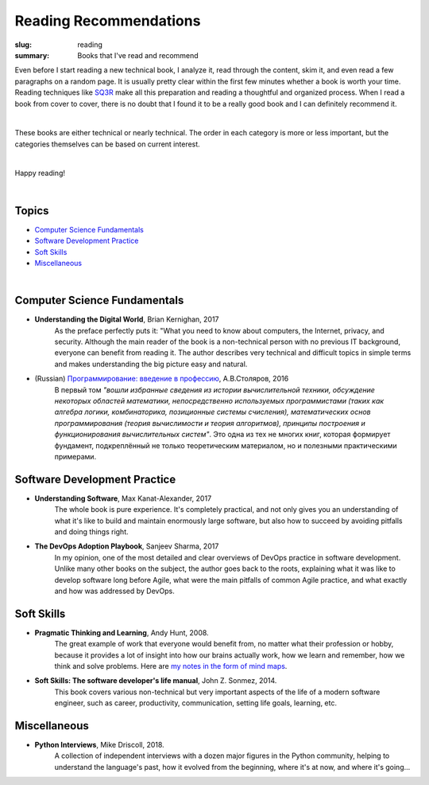 Reading Recommendations
#######################

:slug: reading
:summary: Books that I've read and recommend

Even before I start reading a new technical book, I analyze it, read through the content, skim it, and even read a few paragraphs on a random page. It is usually pretty clear within the first few minutes whether a book is worth your time. Reading techniques like SQ3R_ make all this preparation and reading a thoughtful and organized process. When I read a book from cover to cover, there is no doubt that I found it to be a really good book and I can definitely recommend it.

|

These books are either technical or nearly technical. The order in each category is more or less important, but the categories themselves can be based on current interest. 

|

Happy reading!

|

Topics
------

* `Computer Science Fundamentals`_
* `Software Development Practice`_
* `Soft Skills`_
* Miscellaneous_

|

Computer Science Fundamentals
-----------------------------

+ **Understanding the Digital World**, Brian Kernighan, 2017
    As the preface perfectly puts it: "What you need to know about computers, the Internet, privacy, and security. Although the main reader of the book is a non-technical person with no previous IT background, everyone can benefit from reading it. The author describes very technical and difficult topics in simple terms and makes understanding the big picture easy and natural. 

+ (Russian) `Программирование: введение в профессию`_, А.В.Столяров, 2016
    В первый том *"вошли избранные сведения из истории вычислительной техники, обсуждение некоторых областей математики, непосредственно используемых программистами (таких как алгебра логики, комбинаторика, позиционные системы счисления), математических основ программирования (теория вычислимости и теория алгоритмов), принципы построения и функционирования вычислительных систем"*. Это одна из тех не многих книг, которая формирует фундамент, подкреплённый не только теоретическим материалом, но и полезными практическими примерами.


Software Development Practice
-----------------------------

+ **Understanding Software**, Max Kanat-Alexander, 2017
    The whole book is pure experience. It's completely practical, and not only gives you an understanding of what it's like to build and maintain enormously large software, but also how to succeed by avoiding pitfalls and doing things right.

+ **The DevOps Adoption Playbook**, Sanjeev Sharma, 2017
    In my opinion, one of the most detailed and clear overviews of DevOps practice in software development. Unlike many other books on the subject, the author goes back to the roots, explaining what it was like to develop software long before Agile, what were the main pitfalls of common Agile practice, and what exactly and how was addressed by DevOps.


Soft Skills
-----------

+ **Pragmatic Thinking and Learning**, Andy Hunt, 2008.
    The great example of work that everyone would benefit from, no matter what their profession or hobby, because it provides a lot of insight into how our brains actually work, how we learn and remember, how we think and solve problems. Here are `my notes in the form of mind maps`_.


+ **Soft Skills: The software developer's life manual**, John Z. Sonmez, 2014. 
    This book covers various non-technical but very important aspects of the life of a modern software engineer, such as career, productivity, communication, setting life goals, learning, etc.


Miscellaneous
-------------

+ **Python Interviews**, Mike Driscoll, 2018.
    A collection of independent interviews with a dozen major figures in the Python community, helping to understand the language's past, how it evolved from the beginning, where it's at now, and where it's going...


.. Links

.. _`Программирование: введение в профессию`: http://stolyarov.info/books/programming_intro/vol1
.. _`my notes in the form of mind maps`: {filename}/articles/learning.rst
.. _SQ3R: {filename}/articles/sq3r.rst
